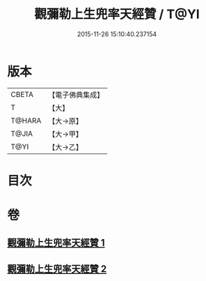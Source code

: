 #+TITLE: 觀彌勒上生兜率天經贊 / T@YI
#+DATE: 2015-11-26 15:10:40.237154
* 版本
 |     CBETA|【電子佛典集成】|
 |         T|【大】     |
 |    T@HARA|【大→原】   |
 |     T@JIA|【大→甲】   |
 |      T@YI|【大→乙】   |

* 目次
* 卷
** [[file:KR6i0038_001.txt][觀彌勒上生兜率天經贊 1]]
** [[file:KR6i0038_002.txt][觀彌勒上生兜率天經贊 2]]

